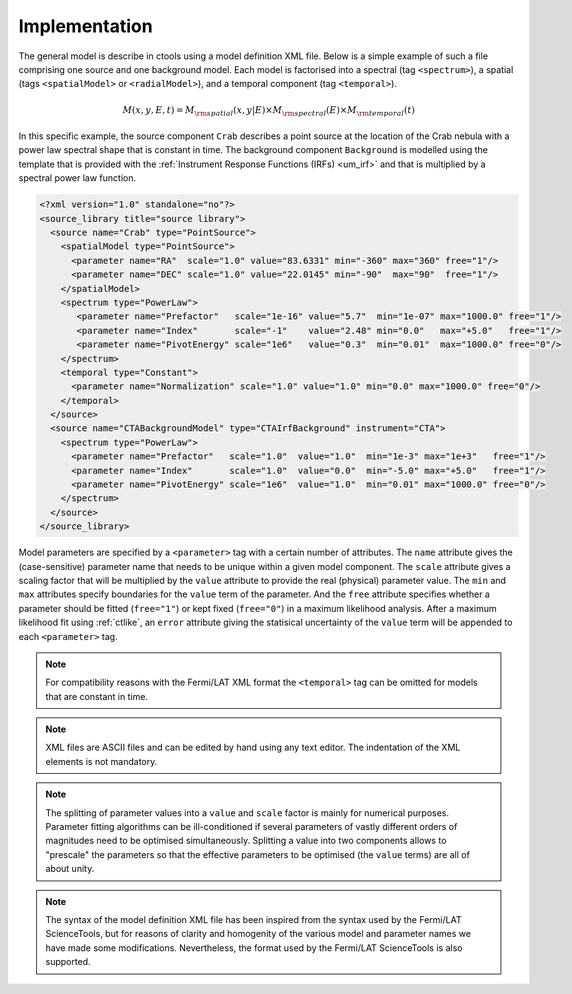 .. _um_models_implementation:

Implementation
--------------

The general model is describe in ctools using a model definition XML file. 
Below is a simple example of such a file comprising one source and one 
background model.
Each model is factorised into
a spectral (tag ``<spectrum>``),
a spatial (tags ``<spatialModel>`` or ``<radialModel>``), and
a temporal component (tag ``<temporal>``).

.. math::
  M(x,y,E,t) = M_{\rm spatial}(x,y|E) \times M_{\rm spectral}(E) \times M_{\rm temporal}(t)

In this specific example, the source component ``Crab`` describes 
a point source at the location of the Crab nebula with a power law spectral
shape that is constant in time.
The background component ``Background`` is modelled using the template that is
provided with the
:ref:`Instrument Response Functions (IRFs) <um_irf>`
and that is multiplied by a spectral power law function.

.. code-block:: xml

  <?xml version="1.0" standalone="no"?>
  <source_library title="source library">
    <source name="Crab" type="PointSource">
      <spatialModel type="PointSource">
        <parameter name="RA"  scale="1.0" value="83.6331" min="-360" max="360" free="1"/>
        <parameter name="DEC" scale="1.0" value="22.0145" min="-90"  max="90"  free="1"/>
      </spatialModel>
      <spectrum type="PowerLaw">
         <parameter name="Prefactor"   scale="1e-16" value="5.7"  min="1e-07" max="1000.0" free="1"/>
         <parameter name="Index"       scale="-1"    value="2.48" min="0.0"   max="+5.0"   free="1"/>
         <parameter name="PivotEnergy" scale="1e6"   value="0.3"  min="0.01"  max="1000.0" free="0"/>
      </spectrum>
      <temporal type="Constant">
        <parameter name="Normalization" scale="1.0" value="1.0" min="0.0" max="1000.0" free="0"/>
      </temporal>
    </source>
    <source name="CTABackgroundModel" type="CTAIrfBackground" instrument="CTA">
      <spectrum type="PowerLaw">
        <parameter name="Prefactor"   scale="1.0"  value="1.0"  min="1e-3" max="1e+3"   free="1"/>
        <parameter name="Index"       scale="1.0"  value="0.0"  min="-5.0" max="+5.0"   free="1"/>
        <parameter name="PivotEnergy" scale="1e6"  value="1.0"  min="0.01" max="1000.0" free="0"/>
      </spectrum>
    </source>
  </source_library>

Model parameters are specified by a ``<parameter>`` tag with a certain 
number of attributes.
The ``name`` attribute gives the (case-sensitive) parameter name that 
needs to be unique within a given model component.
The ``scale`` attribute gives a scaling factor that will be multiplied by 
the ``value`` attribute to provide the real (physical) parameter value.
The ``min`` and ``max`` attributes specify boundaries for the ``value``
term of the parameter.
And the ``free`` attribute specifies whether a parameter should be fitted 
(``free="1"``) or kept fixed (``free="0"``) in a maximum likelihood 
analysis.
After a maximum likelihood fit using :ref:`ctlike`, an
``error`` attribute giving the statisical uncertainty of the ``value``
term will be appended to each ``<parameter>`` tag.

.. note::
   For compatibility reasons with the Fermi/LAT XML format the ``<temporal>``
   tag can be omitted for models that are constant in time.

.. note::

   XML files are ASCII files and can be edited by hand using any text 
   editor.
   The indentation of the XML elements is not mandatory.

.. note::

   The splitting of parameter values into a ``value`` and ``scale`` factor 
   is mainly for numerical purposes.
   Parameter fitting algorithms can be ill-conditioned if several 
   parameters of vastly different orders of magnitudes need to be 
   optimised simultaneously.
   Splitting a value into two components allows to "prescale" the 
   parameters so that the effective parameters to be optimised (the ``value`` terms) 
   are all of about unity.

.. note::

   The syntax of the model definition XML file has been inspired from the
   syntax used by the Fermi/LAT ScienceTools, but for reasons of clarity and
   homogenity of the various model and parameter names we have made some
   modifications.
   Nevertheless, the format used by the Fermi/LAT ScienceTools is also
   supported.
